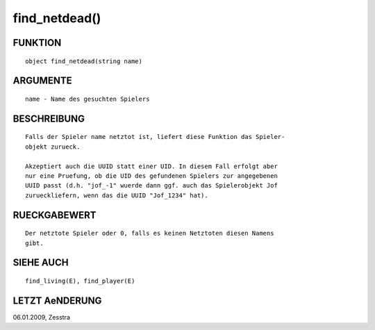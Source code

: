 find_netdead()
==============

FUNKTION
--------
::

        object find_netdead(string name)

ARGUMENTE
---------
::

        name - Name des gesuchten Spielers

BESCHREIBUNG
------------
::

        Falls der Spieler name netztot ist, liefert diese Funktion das Spieler-
        objekt zurueck.

        Akzeptiert auch die UUID statt einer UID. In diesem Fall erfolgt aber
        nur eine Pruefung, ob die UID des gefundenen Spielers zur angegebenen
        UUID passt (d.h. "jof_-1" wuerde dann ggf. auch das Spielerobjekt Jof
        zurueckliefern, wenn das die UUID "Jof_1234" hat).

RUECKGABEWERT
-------------
::

        Der netztote Spieler oder 0, falls es keinen Netztoten diesen Namens
        gibt.

SIEHE AUCH
----------
::

        find_living(E), find_player(E)

LETZT AeNDERUNG
---------------
::

06.01.2009, Zesstra

